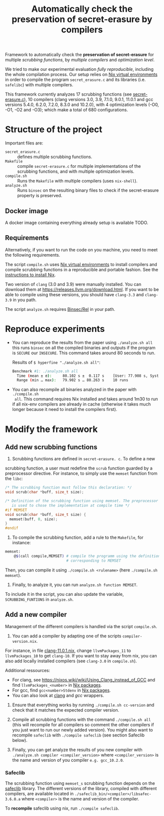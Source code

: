 #+TITLE: Automatically check the preservation of secret-erasure by compilers

Framework to automatically check the *preservation of secret-erasure* for
multiple /scrubbing functions/, by /multiple compilers/ and /optimization
level/.

We tried to make our experimental evaluation /fully reproducible/, including the
whole compilation process. Our setup relies on [[https://nixos.wiki/wiki/Development_environment_with_nix-shell][Nix virtual environments]] in order
to compile the program ~secret_erasure.c~ and its libraries (i.e. ~safelibc~)
with multiple compilers.

This framework currently analyzes 17 scrubbing functions (see [[file:secret-erasure.c][secret-erasure.c]]),
10 compilers (clang versions 3.0, 3.9, 7.1.0, 9.0.1, 11.0.1 and gcc versions
5.4.0, 6.2.0, 7.2.0, 8.3.0 and 10.2.0), with 4 optimization levels (-O0, -O1,
-O2 and -O3); which make a total of 680 configurations.

* Structure of the project
Important files are:
- ~secret_erasure.c~ :: defines multiple scrubbing functions.
- ~Makefile~ :: compile ~secret-erasure.c~ for multiple implementations of the
  scrubbing functions, and with multiple optimization levels.
- ~compile.sh~ :: Runs the ~Makefile~ with multiple compilers (uses ~nix-shell~).
- ~analyze.sh~ :: Runs ~binsec~ on the resulting binary files to check if the
  secret-erasure property is preserved.

** Docker image
A docker image containing everything already setup is available TODO.

** Requirements
Alternatively, if you want to run the code on you machine, you need to meet the
following requirements.

The script ~compile.sh~ uses [[https://nixos.wiki/wiki/Development_environment_with_nix-shell][Nix virtual environments]] to install compilers and
compile scrubbing functions in a reproducible and portable fashion. See the
[[https://nixos.org/manual/nix/stable/#chap-installation][instructions to install Nix]].

Two version of ~clang~ (3.0 and 3.9) were manually installed. You can download
them at https://releases.llvm.org/download.html. If you want to be able to
compile using these versions, you should have ~clang-3.3~ and ~clang-3.9~ in you
path.

The script ~analyze.sh~ requires [[https://github.com/binsec/rel][Binsec/Rel]] in your path.

* Reproduce experiments
- You can reproduce the results from the paper using ~./analyze.sh all~ this
  runs ~binsec~ on all the compiled binaries and outputs if the program is
  ~SECURE~ our ~INSECURE~. This command takes around 80 seconds to run.

  Results of ~$ hyperfine "./analyze.sh all"~:
  #+begin_src bash
  Benchmark #1: ./analyze.sh all
    Time (mean ± σ):     80.102 s ±  0.117 s    [User: 77.908 s, System: 9.898 s]
    Range (min … max):   79.902 s … 80.263 s    10 runs
  #+end_src

- You can also recompile all binaries analyzed in the paper with ~./compile.sh
  all~. This command requires Nix installed and takes around 1m30 to run if all
  nix-env compilers are already in cache (otherwise it takes much longer because
  it need to install the compilers first).

* Modify the framework
** Add new scrubbing functions
1) Scrubbing functions are defined in ~secret-erasure. c~. To define a new
scrubbing function, a user must redefine the ~scrub~ function guarded by a
preprocessor directive. For instance, to simply use the ~memset~ function from
the ~libc~:
#+begin_src c
/* The scrubbing function must follow this declaration: */
void scrub(char *buff, size_t size);

/* Definition of the scrubbing function using memset. The preprocessor directive
   is used to chose the implementation at compile time */
#if MEMSET
void scrub(char *buff, size_t size) {
  memset(buff, 0, size);
}
#endif
#+end_src

2) To compile the scrubbing function, add a rule to the ~Makefile~, for instance:
#+begin_src bash
memset:
	@$(call compile,MEMSET) # compile the programm using the definition
                            # corresponding to MEMSET
#+end_src
Then, you can compile it using ~./compile.sh <rulename>~ (here ~./compile.sh
memset~).

3) Finally, to analyze it, you can run ~analyze.sh function MEMSET~.
To include it in the script, you can also update the variable,
~SCRUBBING_FUNTIONS~ in ~analyze.sh~.


** Add a new compiler
Management of the different compilers is handled via the script ~compile.sh~.

1) You can add a compiler by adapting one of the scripts ~compiler-version.nix~.
For instance, in file [[file:clang-11.0.1.nix][clang-11.0.1.nix]], change ~llvmPackages_11~ to
~llvmPackages_10~ to get ~clang-10~. If you want to stay away from nix, you can
also add locally installed compilers (see ~clang-3.0~ in ~compile.sh~).

Additional ressources:
- For clang, see https://nixos.wiki/wiki/Using_Clang_instead_of_GCC and find
  ~llvmPackages_<number>~ in [[https://github.com/NixOS/nixpkgs/blob/master/pkgs/top-level/all-packages.nix#L9713][Nix packages]].
- For gcc, find ~gcc<number>Stdenv~ in [[https://github.com/NixOS/nixpkgs/blob/master/pkgs/top-level/all-packages.nix#L9713][Nix packages]].
- You can also look at [[https://4shells.com/nixdb/pkg/clang/7.1.0][clang]] and [[ https://4shells.com/nixdb/pkg/gcc/10.2.0][gcc]] wrappers.

2) Ensure that everything works by running ~./compile.sh cc-version~ and check
   that it matches the expected compiler version.

3) Compile all scrubbing functions with the command ~./compile.sh all~ (this
   will recompile for all compilers so comment the other compilers if you just
   want to run our newly added version). You might also want to recompile
   ~safeclib~ with ~./compile safeclib~ (see section Safeclib below).

4) Finally, you can get analyze the results of you new compiler with
   ~./analyze.sh compiler <compiler_version>~ where ~<compiler_version>~ is the
   name and version of you compiler ~e.g. gcc_10.2.0~.

*** Safeclib
The scrubbing function using ~memset_s~ scrubbing function depends on the
[[https://github.com/rurban/safeclib/blob/master/src/mem/memset_s.c][safeclib]] library. The different versions of the library, compiled with different
compilers, are available located in ~./safeclib_bin/<compiler>/libsafec-3.6.0.a~
where ~<compiler>~ is the name and version of the compiler.

To *recompile* safeclib using nix, run ~./compile safeclib~.
